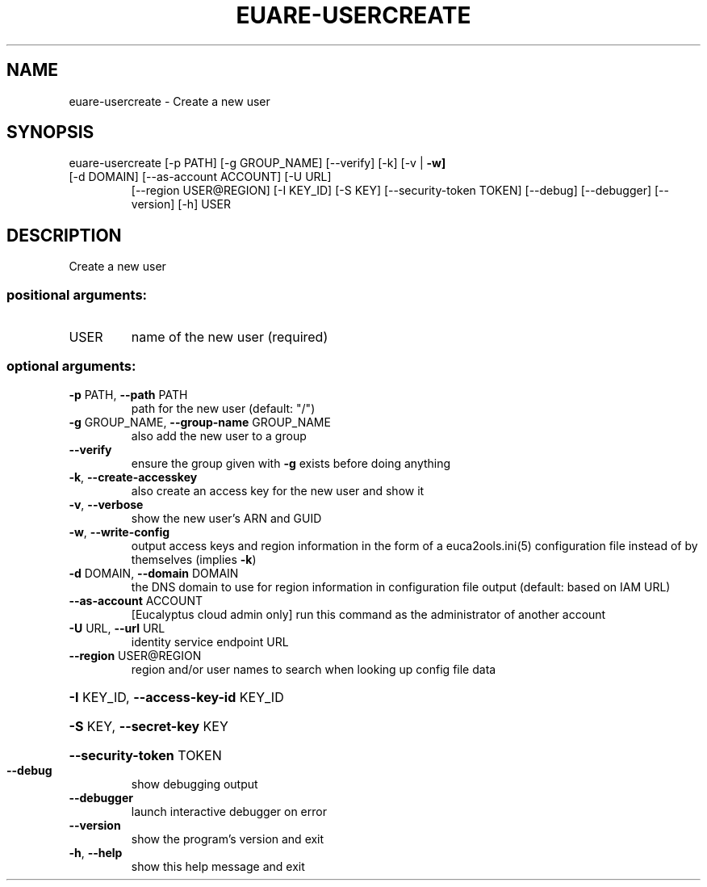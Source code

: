 .\" DO NOT MODIFY THIS FILE!  It was generated by help2man 1.44.1.
.TH EUARE-USERCREATE "1" "September 2014" "euca2ools 3.2.0" "User Commands"
.SH NAME
euare-usercreate \- Create a new user
.SH SYNOPSIS
euare\-usercreate [\-p PATH] [\-g GROUP_NAME] [\-\-verify] [\-k] [\-v | \fB\-w]\fR
.TP
[\-d DOMAIN] [\-\-as\-account ACCOUNT] [\-U URL]
[\-\-region USER@REGION] [\-I KEY_ID] [\-S KEY]
[\-\-security\-token TOKEN] [\-\-debug] [\-\-debugger]
[\-\-version] [\-h]
USER
.SH DESCRIPTION
Create a new user
.SS "positional arguments:"
.TP
USER
name of the new user (required)
.SS "optional arguments:"
.TP
\fB\-p\fR PATH, \fB\-\-path\fR PATH
path for the new user (default: "/")
.TP
\fB\-g\fR GROUP_NAME, \fB\-\-group\-name\fR GROUP_NAME
also add the new user to a group
.TP
\fB\-\-verify\fR
ensure the group given with \fB\-g\fR exists before doing
anything
.TP
\fB\-k\fR, \fB\-\-create\-accesskey\fR
also create an access key for the new user and show it
.TP
\fB\-v\fR, \fB\-\-verbose\fR
show the new user's ARN and GUID
.TP
\fB\-w\fR, \fB\-\-write\-config\fR
output access keys and region information in the form
of a euca2ools.ini(5) configuration file instead of by
themselves (implies \fB\-k\fR)
.TP
\fB\-d\fR DOMAIN, \fB\-\-domain\fR DOMAIN
the DNS domain to use for region information in
configuration file output (default: based on IAM URL)
.TP
\fB\-\-as\-account\fR ACCOUNT
[Eucalyptus cloud admin only] run this command as the
administrator of another account
.TP
\fB\-U\fR URL, \fB\-\-url\fR URL
identity service endpoint URL
.TP
\fB\-\-region\fR USER@REGION
region and/or user names to search when looking up
config file data
.HP
\fB\-I\fR KEY_ID, \fB\-\-access\-key\-id\fR KEY_ID
.HP
\fB\-S\fR KEY, \fB\-\-secret\-key\fR KEY
.HP
\fB\-\-security\-token\fR TOKEN
.TP
\fB\-\-debug\fR
show debugging output
.TP
\fB\-\-debugger\fR
launch interactive debugger on error
.TP
\fB\-\-version\fR
show the program's version and exit
.TP
\fB\-h\fR, \fB\-\-help\fR
show this help message and exit

